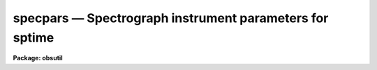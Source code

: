 specpars — Spectrograph instrument parameters for sptime
========================================================

**Package: obsutil**

.. raw:: html

  